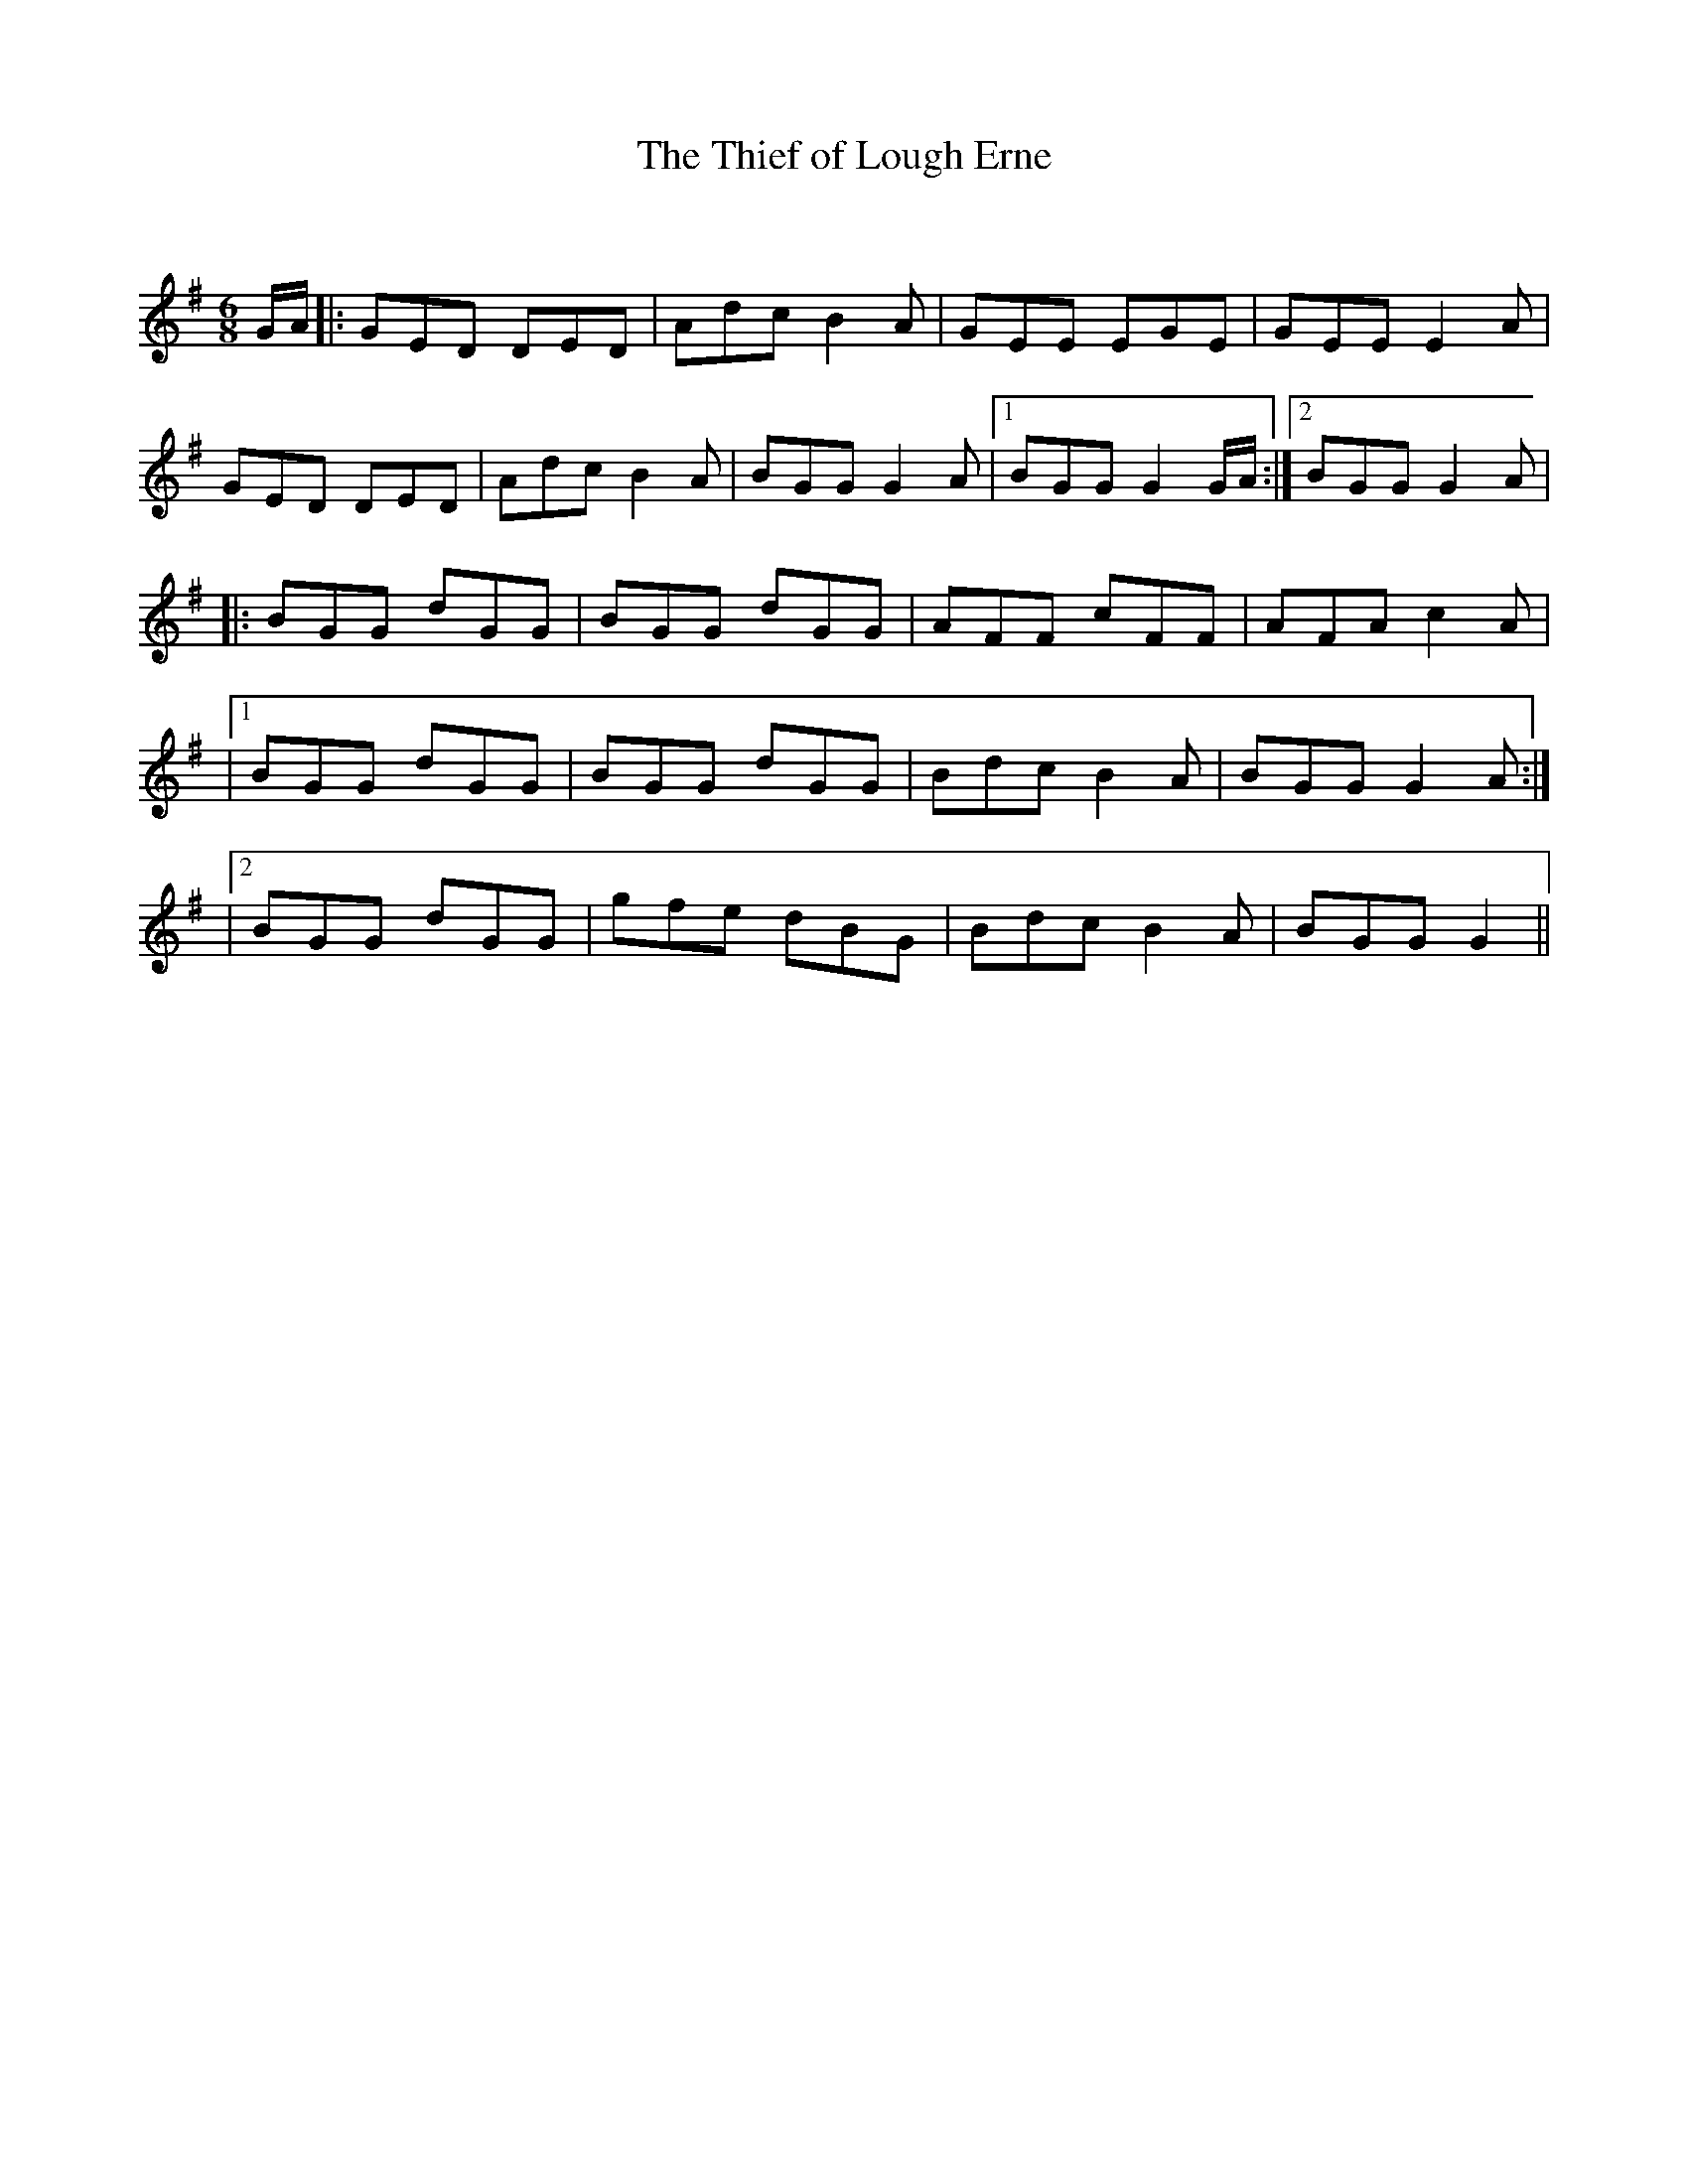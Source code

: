 X:1
T: The Thief of Lough Erne
C:
R:Jig
Q:180
K:G
M:6/8
L:1/16
GA|:G2E2D2 D2E2D2|A2d2c2 B4A2|G2E2E2 E2G2E2|G2E2E2 E4A2|
G2E2D2 D2E2D2|A2d2c2 B4A2|B2G2G2 G4A2|1B2G2G2 G4GA:|2B2G2G2 G4A2|
|:B2G2G2 d2G2G2|B2G2G2 d2G2G2|A2F2F2 c2F2F2|A2F2A2 c4A2|
|1B2G2G2 d2G2G2|B2G2G2 d2G2G2|B2d2c2 B4A2|B2G2G2 G4A2:|
|2B2G2G2 d2G2G2|g2f2e2 d2B2G2|B2d2c2 B4A2|B2G2G2 G4||

